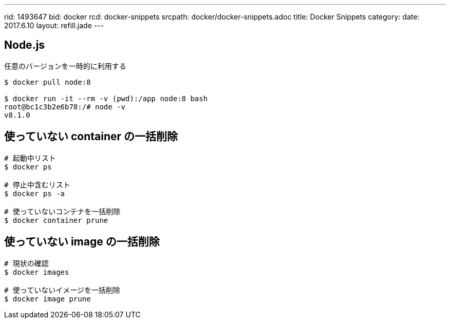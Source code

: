---
rid: 1493647
bid: docker
rcd: docker-snippets
srcpath: docker/docker-snippets.adoc
title: Docker Snippets
category:
date: 2017.6.10
layout: refill.jade
---

== Node.js

任意のバージョンを一時的に利用する

[source,bash]
----
$ docker pull node:8

$ docker run -it --rm -v (pwd):/app node:8 bash
root@bc1c3b2e6b78:/# node -v
v8.1.0
----

== 使っていない container の一括削除

```bash
# 起動中リスト
$ docker ps

# 停止中含むリスト
$ docker ps -a

# 使っていないコンテナを一括削除
$ docker container prune
```

== 使っていない image の一括削除

```bash
# 現状の確認
$ docker images

# 使っていないイメージを一括削除
$ docker image prune
```
